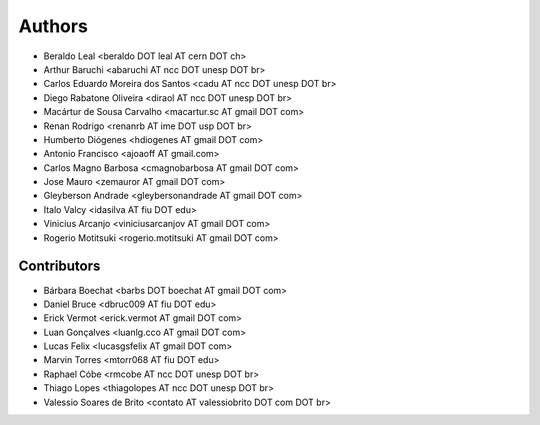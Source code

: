 Authors
*******

- Beraldo Leal <beraldo DOT leal AT cern DOT ch>
- Arthur Baruchi <abaruchi AT ncc DOT unesp DOT br>
- Carlos Eduardo Moreira dos Santos <cadu AT ncc DOT unesp DOT br>
- Diego Rabatone Oliveira <diraol AT ncc DOT unesp DOT br>
- Macártur de Sousa Carvalho <macartur.sc AT gmail DOT com>
- Renan Rodrigo <renanrb AT ime DOT usp DOT br>
- Humberto Diógenes <hdiogenes AT gmail DOT com>
- Antonio Francisco <ajoaoff AT gmail.com>
- Carlos Magno Barbosa <cmagnobarbosa AT gmail DOT com>
- Jose Mauro <zemauror AT gmail DOT com>
- Gleyberson Andrade <gleybersonandrade AT gmail DOT com>
- Italo Valcy <idasilva AT fiu DOT edu>
- Vinicius Arcanjo <viniciusarcanjov AT gmail DOT com>
- Rogerio Motitsuki <rogerio.motitsuki AT gmail DOT com>


Contributors
============

- Bárbara Boechat <barbs DOT boechat AT gmail DOT com>
- Daniel Bruce <dbruc009 AT fiu DOT edu>
- Erick Vermot <erick.vermot AT gmail DOT com>
- Luan Gonçalves <luanlg.cco AT gmail DOT com>
- Lucas Felix <lucasgsfelix AT gmail DOT com>
- Marvin Torres <mtorr068 AT fiu DOT edu>
- Raphael Cóbe <rmcobe AT ncc DOT unesp DOT br>
- Thiago Lopes <thiagolopes AT ncc DOT unesp DOT br>
- Valessio Soares de Brito <contato AT valessiobrito DOT com DOT br>
